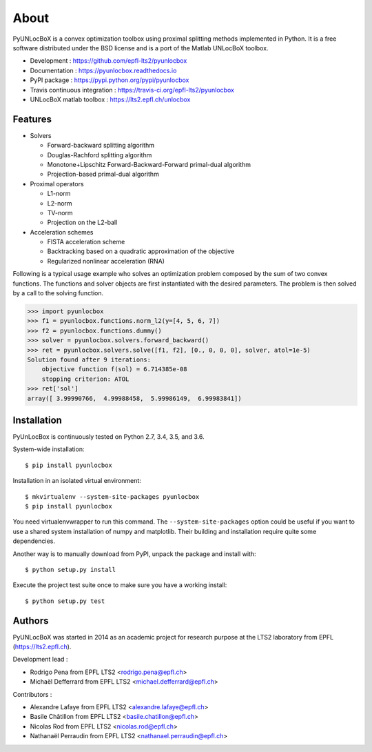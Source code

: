 =====
About
=====

PyUNLocBoX is a convex optimization toolbox using proximal splitting methods
implemented in Python. It is a free software distributed under the BSD license
and is a port of the Matlab UNLocBoX toolbox.

.. image:: https://img.shields.io/travis/epfl-lts2/pyunlocbox.svg
   :target: https://travis-ci.org/epfl-lts2/pyunlocbox

.. image:: https://img.shields.io/coveralls/epfl-lts2/pyunlocbox.svg
	 :target: https://coveralls.io/github/epfl-lts2/pyunlocbox

.. image:: https://img.shields.io/pypi/v/pyunlocbox.svg
	 :target: https://pypi.python.org/pypi/pyunlocbox

.. image:: https://img.shields.io/pypi/l/pyunlocbox.svg

.. image:: https://img.shields.io/pypi/pyversions/pyunlocbox.svg

* Development : https://github.com/epfl-lts2/pyunlocbox
* Documentation : https://pyunlocbox.readthedocs.io
* PyPI package : https://pypi.python.org/pypi/pyunlocbox
* Travis continuous integration : https://travis-ci.org/epfl-lts2/pyunlocbox
* UNLocBoX matlab toolbox : https://lts2.epfl.ch/unlocbox

Features
--------

* Solvers

  * Forward-backward splitting algorithm
  * Douglas-Rachford splitting algorithm
  * Monotone+Lipschitz Forward-Backward-Forward primal-dual algorithm
  * Projection-based primal-dual algorithm

* Proximal operators

  * L1-norm
  * L2-norm
  * TV-norm
  * Projection on the L2-ball

* Acceleration schemes

  * FISTA acceleration scheme
  * Backtracking based on a quadratic approximation of the objective
  * Regularized nonlinear acceleration (RNA)

Following is a typical usage example who solves an optimization problem
composed by the sum of two convex functions. The functions and solver objects
are first instantiated with the desired parameters. The problem is then solved
by a call to the solving function.

>>> import pyunlocbox
>>> f1 = pyunlocbox.functions.norm_l2(y=[4, 5, 6, 7])
>>> f2 = pyunlocbox.functions.dummy()
>>> solver = pyunlocbox.solvers.forward_backward()
>>> ret = pyunlocbox.solvers.solve([f1, f2], [0., 0, 0, 0], solver, atol=1e-5)
Solution found after 9 iterations:
    objective function f(sol) = 6.714385e-08
    stopping criterion: ATOL
>>> ret['sol']
array([ 3.99990766,  4.99988458,  5.99986149,  6.99983841])

Installation
------------

PyUnLocBox is continuously tested on Python 2.7, 3.4, 3.5, and 3.6.

System-wide installation::

    $ pip install pyunlocbox

Installation in an isolated virtual environment::

    $ mkvirtualenv --system-site-packages pyunlocbox
    $ pip install pyunlocbox

You need virtualenvwrapper to run this command. The ``--system-site-packages``
option could be useful if you want to use a shared system installation of numpy
and matplotlib. Their building and installation require quite some
dependencies.

Another way is to manually download from PyPI, unpack the package and install
with::

    $ python setup.py install

Execute the project test suite once to make sure you have a working install::

    $ python setup.py test

Authors
-------

PyUNLocBoX was started in 2014 as an academic project for research purpose at
the LTS2 laboratory from EPFL (https://lts2.epfl.ch).

Development lead :

* Rodrigo Pena from EPFL LTS2 <rodrigo.pena@epfl.ch>
* Michaël Defferrard from EPFL LTS2 <michael.defferrard@epfl.ch>

Contributors :

* Alexandre Lafaye from EPFL LTS2 <alexandre.lafaye@epfl.ch>
* Basile Châtillon from EPFL LTS2 <basile.chatillon@epfl.ch>
* Nicolas Rod from EPFL LTS2 <nicolas.rod@epfl.ch>
* Nathanaël Perraudin from EPFL LTS2 <nathanael.perraudin@epfl.ch>
